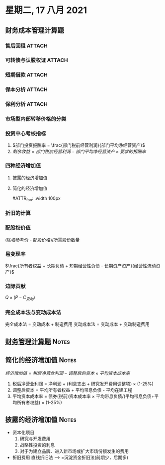 #+LaTeX_HEADER: \usepackage{fontspec}
#+LaTeX_HEADER: \setmainfont{Noto Serif CJK SC}
#+LATEX_HEADER: \usepackage{xeCJK}
#+LATEX_HEADER: \setCJKmainfont{WenQuanYi Micro Hei }
* 星期二, 17 八月 2021
** 财务成本管理计算题
*** 售后回租 :ATTACH:
:PROPERTIES:
:ID:       63c65236-790d-400b-8d22-7714587ff193
:END:
[[attachment:_20210817_143901screenshot.png]]
*** 可转债与认股权证 :ATTACH:
:PROPERTIES:
:ID:       b9806114-e4f4-4ba8-930c-9a80f8c87225
:END:

[[attachment:_20210817_144044screenshot.png]]
*** 短期借款 :ATTACH:
:PROPERTIES:
:ID:       ec3ff807-6ba4-4d90-9f0b-ede1500253df
:END:
[[attachment:_20210817_144502screenshot.png]]
*** 保本分析 :ATTACH:
:PROPERTIES:
:ID:       5a096b8a-cc96-48fc-8b36-7e3c39fee7dc
:END:
[[attachment:_20210817_144714screenshot.png]]
[[attachment:_20210817_145003screenshot.png]]

*** 保利分析 :ATTACH:
:PROPERTIES:
:ID:       e9add8b5-bfe8-48ff-a8e2-99c8bb981e68
:END:

[[attachment:_20210817_144918screenshot.png]]

*** 市场型内部转移价格的分类

[[download:_20210817_150539screenshot.png]]

*** 投资中心考核指标
1. $部门投资报酬率 = \frac{部门税前经营利润}{部门平均净经营资产}$
2. $剩余收益 =部门税前经营利润 - 部门平均净经营资产\times 要求的报酬率$

*** 四种经济增加值

[[download:_20210817_151339screenshot.png]]
[[download:_20210817_151425screenshot.png]]

**** 披露的经济增加值
[[download:_20210817_151519screenshot.png]]

**** 简化的经济增加值

#ATTR_foo: :width 100px
[[download:_20210817_151718screenshot.png]]
*** 折旧的计算
[[download:_20210817_181723screenshot.png]]
*** 配股权价值
(除权参考价 - 配股价格)/所需股份数量
*** 易变现率
$\frac{所有者权益 + 长期负债 + 短期经营性负债 - 长期资产资产}{经营性流动资产}$
*** 边际贡献
$Q\times (P - C_{变动})$
*** 完全成本法与变动成本法
完全成本法 = 变动成本 + 制造费用
变动成本法 = 变动成本 + 变动制造费用
** [[id:88beadec-77d3-4d11-8411-f54fa26e8b8a][财务管理计算题]] :Notes:
** 简化的经济增加值 :Notes:
$经济增加值 = 税后净营业利润 - 调整后的资本 \times 平均资本成本率$
1. 税后净营业利润 = 净利润 + (利息支出 + 研究发开费用调整项) \times (1-25%)
2. 调整后资本 = 平均所有者权益 + 平均带息负债 - 平均在建工程
3. 平均资本成本率 = 债券(税前)资本成本率 \times 平均带息负债/(平均带息负债+平均所有者权益) \times (1-25%)
[[download:_20210817_225057screenshot.png]]
** 披露的经济增加值 :Notes:
+ 资本化项目
  1. 研究与开发费用
  2. 战略性投资的利息
  3. 对于为建立品牌、进入新市场或扩大市场份额发生的费用
+ 折旧费用
  直线折旧法 --> =沉淀资金折旧法(前期少，后期多)
